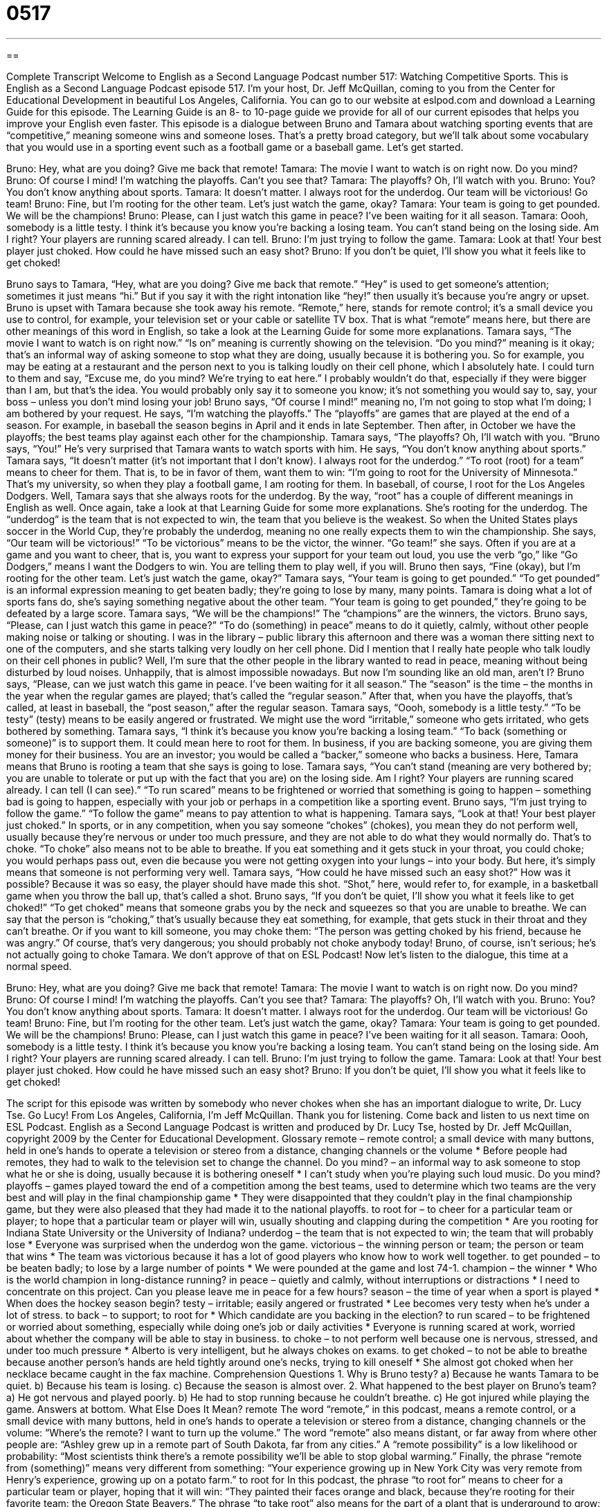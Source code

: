 = 0517
:toc: left
:toclevels: 3
:sectnums:
:stylesheet: ../../../myAdocCss.css

'''

== 

Complete Transcript
Welcome to English as a Second Language Podcast number 517: Watching Competitive Sports.
This is English as a Second Language Podcast episode 517. I’m your host, Dr. Jeff McQuillan, coming to you from the Center for Educational Development in beautiful Los Angeles, California.
You can go to our website at eslpod.com and download a Learning Guide for this episode. The Learning Guide is an 8- to 10-page guide we provide for all of our current episodes that helps you improve your English even faster.
This episode is a dialogue between Bruno and Tamara about watching sporting events that are “competitive,” meaning someone wins and someone loses. That’s a pretty broad category, but we’ll talk about some vocabulary that you would use in a sporting event such as a football game or a baseball game. Let’s get started.
[start of dialogue]
Bruno: Hey, what are you doing? Give me back that remote!
Tamara: The movie I want to watch is on right now. Do you mind?
Bruno: Of course I mind! I’m watching the playoffs. Can’t you see that?
Tamara: The playoffs? Oh, I’ll watch with you.
Bruno: You? You don’t know anything about sports.
Tamara: It doesn’t matter. I always root for the underdog. Our team will be victorious! Go team!
Bruno: Fine, but I’m rooting for the other team. Let’s just watch the game, okay?
Tamara: Your team is going to get pounded. We will be the champions!
Bruno: Please, can I just watch this game in peace? I’ve been waiting for it all season.
Tamara: Oooh, somebody is a little testy. I think it’s because you know you’re backing a losing team. You can’t stand being on the losing side. Am I right? Your players are running scared already. I can tell.
Bruno: I’m just trying to follow the game.
Tamara: Look at that! Your best player just choked. How could he have missed such an easy shot?
Bruno: If you don’t be quiet, I’ll show you what it feels like to get choked!
[end of dialogue]
Bruno says to Tamara, “Hey, what are you doing? Give me back that remote.” “Hey” is used to get someone’s attention; sometimes it just means “hi.” But if you say it with the right intonation like “hey!” then usually it’s because you’re angry or upset. Bruno is upset with Tamara because she took away his remote. “Remote,” here, stands for remote control; it’s a small device you use to control, for example, your television set or your cable or satellite TV box. That is what “remote” means here, but there are other meanings of this word in English, so take a look at the Learning Guide for some more explanations.
Tamara says, “The movie I want to watch is on right now.” “Is on” meaning is currently showing on the television. “Do you mind?” meaning is it okay; that’s an informal way of asking someone to stop what they are doing, usually because it is bothering you. So for example, you may be eating at a restaurant and the person next to you is talking loudly on their cell phone, which I absolutely hate. I could turn to them and say, “Excuse me, do you mind? We’re trying to eat here.” I probably wouldn’t do that, especially if they were bigger than I am, but that’s the idea. You would probably only say it to someone you know; it’s not something you would say to, say, your boss – unless you don’t mind losing your job!
Bruno says, “Of course I mind!” meaning no, I’m not going to stop what I’m doing; I am bothered by your request. He says, “I’m watching the playoffs.” The “playoffs” are games that are played at the end of a season. For example, in baseball the season begins in April and it ends in late September. Then after, in October we have the playoffs; the best teams play against each other for the championship.
Tamara says, “The playoffs? Oh, I’ll watch with you. “Bruno says, “You!” He’s very surprised that Tamara wants to watch sports with him. He says, “You don’t know anything about sports.” Tamara says, “It doesn’t matter (it’s not important that I don’t know). I always root for the underdog.” “To root (root) for a team” means to cheer for them. That is, to be in favor of them, want them to win: “I’m going to root for the University of Minnesota.” That’s my university, so when they play a football game, I am rooting for them. In baseball, of course, I root for the Los Angeles Dodgers.
Well, Tamara says that she always roots for the underdog. By the way, “root” has a couple of different meanings in English as well. Once again, take a look at that Learning Guide for some more explanations. She’s rooting for the underdog. The “underdog” is the team that is not expected to win, the team that you believe is the weakest. So when the United States plays soccer in the World Cup, they’re probably the underdog, meaning no one really expects them to win the championship. She says, “Our team will be victorious!” “To be victorious” means to be the victor, the winner. “Go team!” she says. Often if you are at a game and you want to cheer, that is, you want to express your support for your team out loud, you use the verb “go,” like “Go Dodgers,” means I want the Dodgers to win. You are telling them to play well, if you will.
Bruno then says, “Fine (okay), but I’m rooting for the other team. Let’s just watch the game, okay?” Tamara says, “Your team is going to get pounded.” “To get pounded” is an informal expression meaning to get beaten badly; they’re going to lose by many, many points. Tamara is doing what a lot of sports fans do, she’s saying something negative about the other team. “Your team is going to get pounded,” they’re going to be defeated by a large score. Tamara says, “We will be the champions!” The “champions” are the winners, the victors.
Bruno says, “Please, can I just watch this game in peace?” “To do (something) in peace” means to do it quietly, calmly, without other people making noise or talking or shouting. I was in the library – public library this afternoon and there was a woman there sitting next to one of the computers, and she starts talking very loudly on her cell phone. Did I mention that I really hate people who talk loudly on their cell phones in public? Well, I’m sure that the other people in the library wanted to read in peace, meaning without being disturbed by loud noises. Unhappily, that is almost impossible nowadays. But now I’m sounding like an old man, aren’t I?
Bruno says, “Please, can we just watch this game in peace. I’ve been waiting for it all season.” The “season” is the time – the months in the year when the regular games are played; that’s called the “regular season.” After that, when you have the playoffs, that’s called, at least in baseball, the “post season,” after the regular season.
Tamara says, “Oooh, somebody is a little testy.” “To be testy” (testy) means to be easily angered or frustrated. We might use the word “irritable,” someone who gets irritated, who gets bothered by something. Tamara says, “I think it’s because you know you’re backing a losing team.” “To back (something or someone)” is to support them. It could mean here to root for them. In business, if you are backing someone, you are giving them money for their business. You are an investor; you would be called a “backer,” someone who backs a business. Here, Tamara means that Bruno is rooting a team that she says is going to lose. Tamara says, “You can’t stand (meaning are very bothered by; you are unable to tolerate or put up with the fact that you are) on the losing side. Am I right? Your players are running scared already. I can tell (I can see).” “To run scared” means to be frightened or worried that something is going to happen – something bad is going to happen, especially with your job or perhaps in a competition like a sporting event.
Bruno says, “I’m just trying to follow the game.” “To follow the game” means to pay attention to what is happening. Tamara says, “Look at that! Your best player just choked.” In sports, or in any competition, when you say someone “chokes” (chokes), you mean they do not perform well, usually because they’re nervous or under too much pressure, and they are not able to do what they would normally do. That’s to choke. “To choke” also means not to be able to breathe. If you eat something and it gets stuck in your throat, you could choke; you would perhaps pass out, even die because you were not getting oxygen into your lungs – into your body. But here, it’s simply means that someone is not performing very well.
Tamara says, “How could he have missed such an easy shot?” How was it possible? Because it was so easy, the player should have made this shot. “Shot,” here, would refer to, for example, in a basketball game when you throw the ball up, that’s called a shot.
Bruno says, “If you don’t be quiet, I’ll show you what it feels like to get choked!” “To get choked” means that someone grabs you by the neck and squeezes so that you are unable to breathe. We can say that the person is “choking,” that’s usually because they eat something, for example, that gets stuck in their throat and they can’t breathe. Or if you want to kill someone, you may choke them: “The person was getting choked by his friend, because he was angry.” Of course, that’s very dangerous; you should probably not choke anybody today! Bruno, of course, isn’t serious; he’s not actually going to choke Tamara. We don’t approve of that on ESL Podcast!
Now let’s listen to the dialogue, this time at a normal speed.
[start of dialogue]
Bruno: Hey, what are you doing? Give me back that remote!
Tamara: The movie I want to watch is on right now. Do you mind?
Bruno: Of course I mind! I’m watching the playoffs. Can’t you see that?
Tamara: The playoffs? Oh, I’ll watch with you.
Bruno: You? You don’t know anything about sports.
Tamara: It doesn’t matter. I always root for the underdog. Our team will be victorious! Go team!
Bruno: Fine, but I’m rooting for the other team. Let’s just watch the game, okay?
Tamara: Your team is going to get pounded. We will be the champions!
Bruno: Please, can I just watch this game in peace? I’ve been waiting for it all season.
Tamara: Oooh, somebody is a little testy. I think it’s because you know you’re backing a losing team. You can’t stand being on the losing side. Am I right? Your players are running scared already. I can tell.
Bruno: I’m just trying to follow the game.
Tamara: Look at that! Your best player just choked. How could he have missed such an easy shot?
Bruno: If you don’t be quiet, I’ll show you what it feels like to get choked!
[end of dialogue]
The script for this episode was written by somebody who never chokes when she has an important dialogue to write, Dr. Lucy Tse. Go Lucy!
From Los Angeles, California, I’m Jeff McQuillan. Thank you for listening. Come back and listen to us next time on ESL Podcast.
English as a Second Language Podcast is written and produced by Dr. Lucy Tse, hosted by Dr. Jeff McQuillan, copyright 2009 by the Center for Educational Development.
Glossary
remote – remote control; a small device with many buttons, held in one’s hands to operate a television or stereo from a distance, changing channels or the volume
* Before people had remotes, they had to walk to the television set to change the channel.
Do you mind? – an informal way to ask someone to stop what he or she is doing, usually because it is bothering oneself
* I can’t study when you’re playing such loud music. Do you mind?
playoffs – games played toward the end of a competition among the best teams, used to determine which two teams are the very best and will play in the final championship game
* They were disappointed that they couldn’t play in the final championship game, but they were also pleased that they had made it to the national playoffs.
to root for – to cheer for a particular team or player; to hope that a particular team or player will win, usually shouting and clapping during the competition
* Are you rooting for Indiana State University or the University of Indiana?
underdog – the team that is not expected to win; the team that will probably lose
* Everyone was surprised when the underdog won the game.
victorious – the winning person or team; the person or team that wins
* The team was victorious because it has a lot of good players who know how to work well together.
to get pounded – to be beaten badly; to lose by a large number of points
* We were pounded at the game and lost 74-1.
champion – the winner
* Who is the world champion in long-distance running?
in peace – quietly and calmly, without interruptions or distractions
* I need to concentrate on this project. Can you please leave me in peace for a few hours?
season – the time of year when a sport is played
* When does the hockey season begin?
testy – irritable; easily angered or frustrated
* Lee becomes very testy when he’s under a lot of stress.
to back – to support; to root for
* Which candidate are you backing in the election?
to run scared – to be frightened or worried about something, especially while doing one’s job or daily activities
* Everyone is running scared at work, worried about whether the company will be able to stay in business.
to choke – to not perform well because one is nervous, stressed, and under too much pressure
* Alberto is very intelligent, but he always chokes on exams.
to get choked – to not be able to breathe because another person’s hands are held tightly around one’s necks, trying to kill oneself
* She almost got choked when her necklace became caught in the fax machine.
Comprehension Questions
1. Why is Bruno testy?
a) Because he wants Tamara to be quiet.
b) Because his team is losing.
c) Because the season is almost over.
2. What happened to the best player on Bruno’s team?
a) He got nervous and played poorly.
b) He had to stop running because he couldn’t breathe.
c) He got injured while playing the game.
Answers at bottom.
What Else Does It Mean?
remote
The word “remote,” in this podcast, means a remote control, or a small device with many buttons, held in one’s hands to operate a television or stereo from a distance, changing channels or the volume: “Where’s the remote? I want to turn up the volume.” The word “remote” also means distant, or far away from where other people are: “Ashley grew up in a remote part of South Dakota, far from any cities.” A “remote possibility” is a low likelihood or probability: “Most scientists think there’s a remote possibility we’ll be able to stop global warming.” Finally, the phrase “remote from (something)” means very different from something: “Your experience growing up in New York City was very remote from Henry’s experience, growing up on a potato farm.”
to root for
In this podcast, the phrase “to root for” means to cheer for a particular team or player, hoping that it will win: “They painted their faces orange and black, because they’re rooting for their favorite team: the Oregon State Beavers.” The phrase “to take root” also means for the part of a plant that is underground to grow: “We planted small blueberry plants last weekend, and now we’re just waiting for them to take root.” The phrase “to root through (something)” means to look for something that is difficult to find: “He rooted through his briefcase, looking for his cell phone.” Finally, the phrase “to be rooted to the spot” means to be unable to move, usually because one is too shocked or scared to do anything: “When she saw her favorite singer, she wanted to ask for his autograph, but she was rooted to the spot and couldn’t speak.”
Culture Note
Many Americans like to follow sports on television. “Indeed” (actually), the “finals” (championship games) of “major” (very important) sports are “televised” (shown on television) and seen by millions of people.
In baseball, the finals for Major “League” (a group of teams that play against each other) Baseball “are known as” (are called) the World Series, and are held in the fall. The teams in Major League Baseball are divided into two “leagues” (groups) and the winners in each division play each other in the World Series.
In football, the Super Bowl is the championship game for the National Football League. In most years, the Super Bowl is the most-watched television “broadcast” (something shown on television). It has become almost like a holiday, with many people planning special parties for Super Bowl Sunday. Even people who don’t follow football like to go to Super Bowl parties, because they are a good opportunity to eat food and spend time with friends. Many people also like to watch the “commercials” (advertisements on TV), many of which are especially made for the Super Bowl broadcast. Because so many people watch the Super Bowl, advertising during the game is extremely expensive and companies “invest” (spend money to make money) millions of dollars to create interesting commercials, most of which are very funny or entertaining.
Other championship games include the Stanley Cup for the National Hockey League and the World Cup for soccer. Neither of these championships are as popular among Americans as the World Series and the Super Bowl, but they are very important to people who follow those sports.
Comprehension Answers
1 - a
2 - a